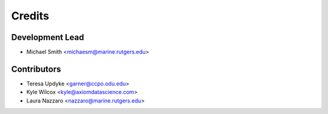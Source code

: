 =======
Credits
=======

Development Lead
----------------

* Michael Smith <michaesm@marine.rutgers.edu>

Contributors
------------

* Teresa Updyke <garner@ccpo.odu.edu>
* Kyle Wilcox <kyle@axiomdatascience.com>
* Laura Nazzaro <nazzaro@marine.rutgers.edu>
